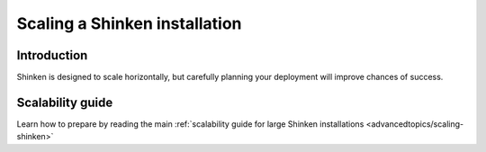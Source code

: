 .. _securityandperformancetuning/largeinstalltweaks:

================================
 Scaling a Shinken installation 
================================


Introduction 
=============

Shinken is designed to scale horizontally, but carefully planning your deployment will improve chances of success.


Scalability guide 
==================

Learn how to prepare by reading the main :ref:`scalability guide for large Shinken installations <advancedtopics/scaling-shinken>`


